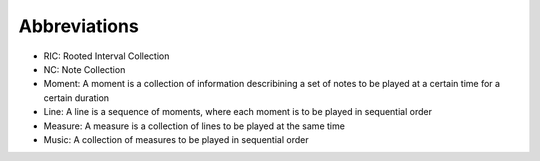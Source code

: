 Abbreviations
=============
* RIC: Rooted Interval Collection
* NC: Note Collection
* Moment: A moment is a collection of information describining a set of notes to be played at a certain time for a certain duration
* Line: A line is a sequence of moments, where each moment is to be played in sequential order
* Measure: A measure is a collection of lines to be played at the same time
* Music: A collection of measures to be played in sequential order



